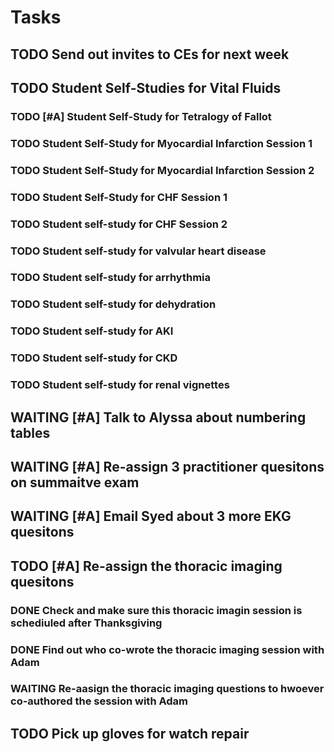 * Tasks
** TODO Send out invites to CEs for next week
** TODO Student Self-Studies for Vital Fluids
:PROPERTIES:
:ORDERED:  t
:END:
*** TODO [#A] Student Self-Study for Tetralogy of Fallot
*** TODO Student Self-Study for Myocardial Infarction Session 1
*** TODO Student Self-Study for Myocardial Infarction Session 2
*** TODO Student Self-Study for CHF Session 1
*** TODO Student self-study for CHF Session 2
*** TODO Student self-study for valvular heart disease
*** TODO Student self-study for arrhythmia
*** TODO Student self-study for dehydration
*** TODO Student self-study for AKI
*** TODO Student self-study for CKD
*** TODO Student self-study for renal vignettes
** WAITING [#A] Talk to Alyssa about numbering tables
:LOGBOOK:
- State "WAITING"    from "TODO"       [2019-08-26 Mon 13:25] \\
  Bernadette is going to ask about the signs they used for the orientation of the M1s.  They sound perfect.
:END:
** WAITING [#A] Re-assign 3 practitioner quesitons on summaitve exam
:LOGBOOK:
- State "WAITING"    from              [2019-08-26 Mon 13:08] \\
  ASked Mark Pool to do it
:END:
** WAITING [#A] Email Syed about 3 more EKG quesitons
:LOGBOOK:
- State "WAITING"    from "TODO"       [2019-08-26 Mon 13:07] \\
  Emailed Syed
:END:
** TODO [#A] Re-assign the thoracic imaging quesitons
:PROPERTIES:
:ORDERED:  t
:END:
*** DONE Check and make sure this thoracic imagin session is schediuled after Thanksgiving
:LOGBOOK:
- State "DONE"       from "TODO"       [2019-08-26 Mon 13:06]
- Note taken on [2019-08-26 Mon 13:06] \\
  Its not.  Its before the midterm.
:END:
*** DONE Find out who co-wrote the thoracic imaging session with Adam
:LOGBOOK:
- State "DONE"       from "TODO"       [2019-08-26 Mon 13:06]
- Note taken on [2019-08-26 Mon 13:06] \\
  Basically its Adam
:END:
*** WAITING Re-aasign the thoracic imaging questions to hwoever co-authored the session with Adam
:LOGBOOK:
- State "WAITING"    from "TODO"       [2019-08-26 Mon 13:07] \\
  Emailed Adam to ask if he'd do it.
:END:
** TODO Pick up gloves for watch repair
